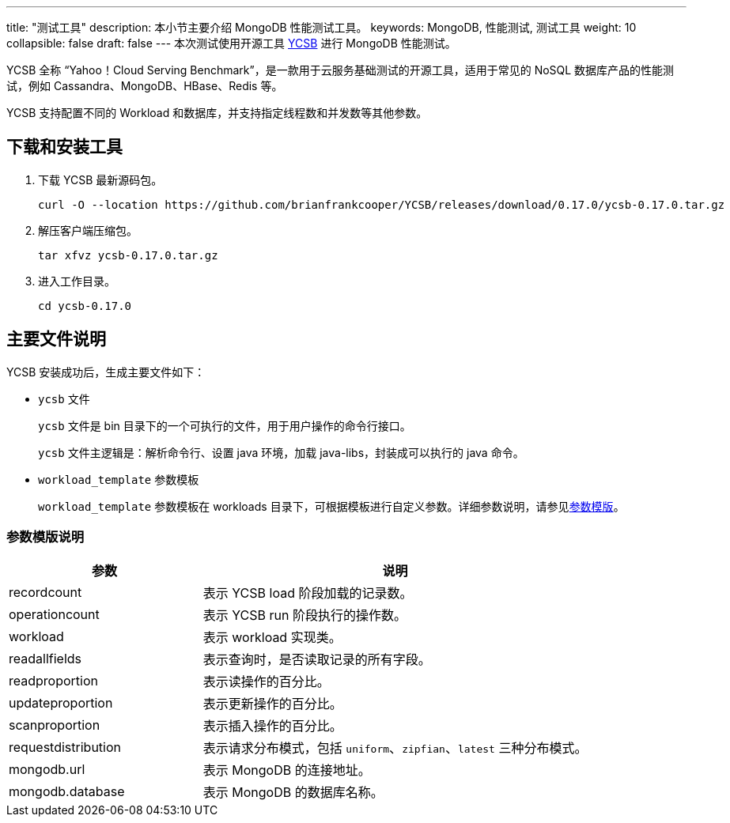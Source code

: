 ---
title: "测试工具"
description: 本小节主要介绍 MongoDB 性能测试工具。 
keywords: MongoDB, 性能测试, 测试工具
weight: 10
collapsible: false
draft: false
---
本次测试使用开源工具 https://github.com/brianfrankcooper/YCSB[YCSB] 进行 MongoDB 性能测试。

YCSB 全称 “Yahoo！Cloud Serving Benchmark”，是一款用于云服务基础测试的开源工具，适用于常见的 NoSQL 数据库产品的性能测试，例如 Cassandra、MongoDB、HBase、Redis 等。

YCSB 支持配置不同的 Workload 和数据库，并支持指定线程数和并发数等其他参数。

== 下载和安装工具

. 下载 YCSB 最新源码包。
+
[,shell]
----
curl -O --location https://github.com/brianfrankcooper/YCSB/releases/download/0.17.0/ycsb-0.17.0.tar.gz
----

. 解压客户端压缩包。
+
[,shell]
----
tar xfvz ycsb-0.17.0.tar.gz
----


. 进入工作目录。
+
[,shell]
----
cd ycsb-0.17.0
----

== 主要文件说明

YCSB 安装成功后，生成主要文件如下：

* `ycsb` 文件
+
`ycsb` 文件是 bin 目录下的一个可执行的文件，用于用户操作的命令行接口。
+
`ycsb` 文件主逻辑是：解析命令行、设置 java 环境，加载 java-libs，封装成可以执行的 java 命令。

* `workload_template` 参数模板
+
`workload_template` 参数模板在 workloads 目录下，可根据模板进行自定义参数。详细参数说明，请参见<<_参数模版说明,参数模版>>。

=== 参数模版说明

[cols="1,2"]
|===
| 参数 | 说明

| recordcount
| 表示 YCSB load 阶段加载的记录数。

| operationcount
| 表示 YCSB run 阶段执行的操作数。

| workload
| 表示 workload 实现类。

| readallfields
| 表示查询时，是否读取记录的所有字段。

| readproportion
| 表示读操作的百分比。

| updateproportion
| 表示更新操作的百分比。

| scanproportion
| 表示插入操作的百分比。

| requestdistribution
| 表示请求分布模式，包括 `uniform`、`zipfian`、`latest` 三种分布模式。

| mongodb.url
| 表示 MongoDB 的连接地址。

| mongodb.database
| 表示 MongoDB 的数据库名称。
|===
